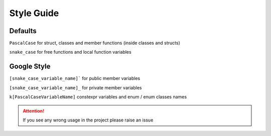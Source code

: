 Style Guide
============

Defaults 
--------

``PascalCase`` for struct, classes and member functions (inside classes and structs)

``snake_case`` for free functions and local function variables

Google Style
------------

``[snake_case_variable_name]``` for public member variables

``[snake_case_variable_name]_`` for private member variables

``k[PascalCaseVariableName]`` constexpr variables and enum / enum classes names

.. attention:: If you see any wrong usage in the project please raise an issue
